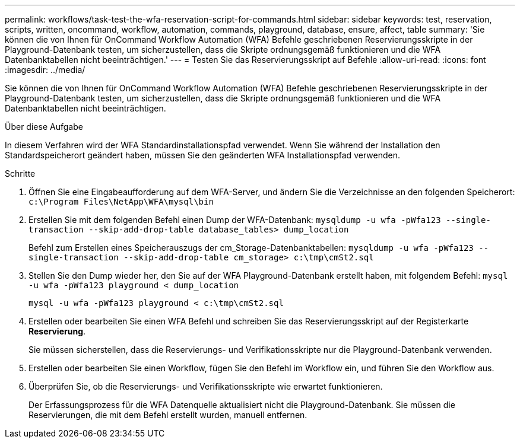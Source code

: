 ---
permalink: workflows/task-test-the-wfa-reservation-script-for-commands.html 
sidebar: sidebar 
keywords: test, reservation, scripts, written, oncommand, workflow, automation, commands, playground, database, ensure, affect, table 
summary: 'Sie können die von Ihnen für OnCommand Workflow Automation (WFA) Befehle geschriebenen Reservierungsskripte in der Playground-Datenbank testen, um sicherzustellen, dass die Skripte ordnungsgemäß funktionieren und die WFA Datenbanktabellen nicht beeinträchtigen.' 
---
= Testen Sie das Reservierungsskript auf Befehle
:allow-uri-read: 
:icons: font
:imagesdir: ../media/


[role="lead"]
Sie können die von Ihnen für OnCommand Workflow Automation (WFA) Befehle geschriebenen Reservierungsskripte in der Playground-Datenbank testen, um sicherzustellen, dass die Skripte ordnungsgemäß funktionieren und die WFA Datenbanktabellen nicht beeinträchtigen.

.Über diese Aufgabe
In diesem Verfahren wird der WFA Standardinstallationspfad verwendet. Wenn Sie während der Installation den Standardspeicherort geändert haben, müssen Sie den geänderten WFA Installationspfad verwenden.

.Schritte
. Öffnen Sie eine Eingabeaufforderung auf dem WFA-Server, und ändern Sie die Verzeichnisse an den folgenden Speicherort: `c:\Program Files\NetApp\WFA\mysql\bin`
. Erstellen Sie mit dem folgenden Befehl einen Dump der WFA-Datenbank: `mysqldump -u wfa -pWfa123 --single-transaction --skip-add-drop-table database_tables> dump_location`
+
Befehl zum Erstellen eines Speicherauszugs der cm_Storage-Datenbanktabellen: `mysqldump -u wfa -pWfa123 --single-transaction --skip-add-drop-table cm_storage> c:\tmp\cmSt2.sql`

. Stellen Sie den Dump wieder her, den Sie auf der WFA Playground-Datenbank erstellt haben, mit folgendem Befehl: `mysql -u wfa -pWfa123 playground < dump_location`
+
`mysql -u wfa -pWfa123 playground < c:\tmp\cmSt2.sql`

. Erstellen oder bearbeiten Sie einen WFA Befehl und schreiben Sie das Reservierungsskript auf der Registerkarte *Reservierung*.
+
Sie müssen sicherstellen, dass die Reservierungs- und Verifikationsskripte nur die Playground-Datenbank verwenden.

. Erstellen oder bearbeiten Sie einen Workflow, fügen Sie den Befehl im Workflow ein, und führen Sie den Workflow aus.
. Überprüfen Sie, ob die Reservierungs- und Verifikationsskripte wie erwartet funktionieren.
+
Der Erfassungsprozess für die WFA Datenquelle aktualisiert nicht die Playground-Datenbank. Sie müssen die Reservierungen, die mit dem Befehl erstellt wurden, manuell entfernen.


